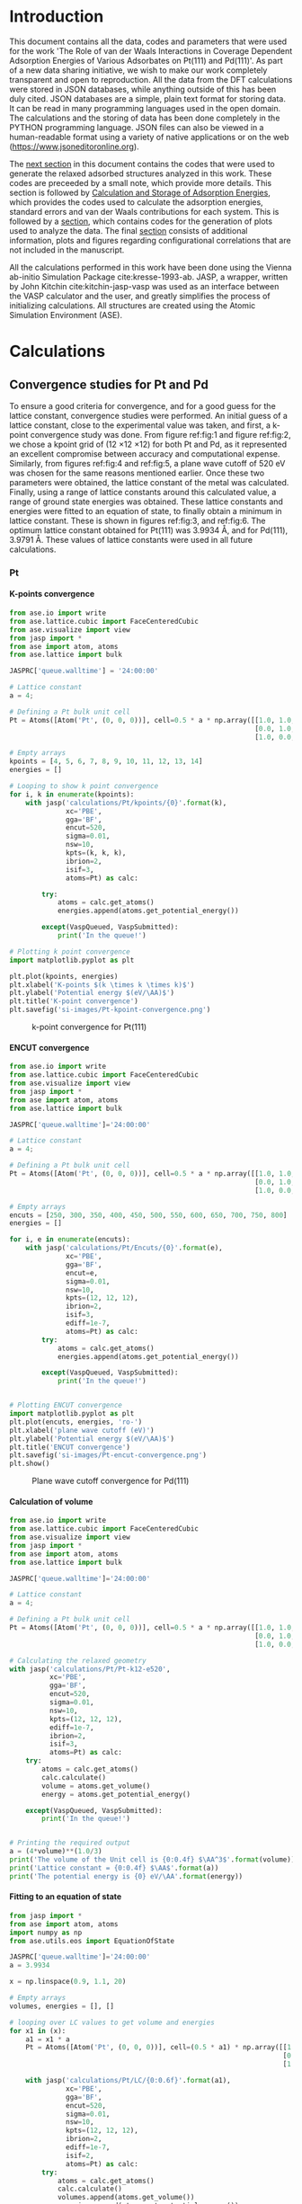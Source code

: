 #+LATEX_CLASS: elsarticle
#+LATEX_CLASS_OPTIONS: [number, sort&compress, review, 12pt]

#+OPTIONS:   H:4 num:t \n:nil @:t ::t |:t ^:t -:t f:t *:t <:t
#+OPTIONS:   TeX:t LaTeX:t skip:nil d:nil todo:nil pri:nil tags:not-in-toc
#+OPTIONS: author:nil toc:nil title:nil

#+latex_header: \usepackage[utf8]{inputenc}
#+latex_header: \usepackage{fixltx2e}
#+latex_header: \usepackage{url}
#+latex_header: \usepackage{mhchem}
#+latex_header: \usepackage{graphicx}
#+latex_header: \usepackage{color}
#+latex_header: \usepackage{amsmath}
#+latex_header: \usepackage{textcomp}
#+latex_header: \usepackage{wasysym}
#+latex_header: \usepackage{latexsym}
#+latex_header: \usepackage{amssymb}
#+latex_header: \usepackage{minted}
#+latex_header: \usepackage[linktocpage, pdfstartview=FitH, colorlinks, linkcolor=blue, anchorcolor=blue, citecolor=blue, filecolor=blue, menucolor=blue, urlcolor=blue]{hyperref}
#+latex_header: \usepackage{attachfile}
#+EXPORT_EXCLUDE_TAGS: noexport
#+DRAWERS: NOTES

\begin{frontmatter}
\title{ The Role of van der Waals Interactions in Coverage Dependent Adsorption Energies of Various Adsorbates on Pt(111) and Pd(111)}

\author[cmu]{Hari Thirumalai}
\author[cmu]{John R. Kitchin\corref{cor}}
\ead{jkitchin@andrew.cmu.edu}

\address[cmu]{Department of Chemical Engineering, Carnegie Mellon University, Pittsburgh, PA 15213}
\cortext[cor]{Corresponding author}

\end{frontmatter}

\tableofcontents

* Introduction
  :PROPERTIES:
  :ID:       1C062C55-ED01-4365-AE7B-E8EA08A716EC
  :END:
This document contains all the data, codes and parameters that were used for the work 'The Role of van der Waals Interactions in Coverage Dependent Adsorption Energies of Various Adsorbates on Pt(111) and Pd(111)'. As part of a new data sharing initiative, we wish to make our work completely transparent and open to reproduction. All the data from the DFT calculations were stored in JSON databases, while anything outside of this has been duly cited. JSON databases are a simple, plain text format for storing data. It can be read in many programming languages used in the open domain. The calculations and the storing of data has been done completely in the PYTHON programming language. JSON files can also be viewed in a human-readable format using a variety of native applications or on the web (https://www.jsoneditoronline.org).

The [[id:24945063-A317-4B1E-8486-5ED2EFFA7D6F][next section]] in this document contains the codes that were used to generate the relaxed adsorbed structures analyzed in this work. These codes are preceeded by a small note, which provide more details. This section is followed by [[id:0FDE831B-821B-4E81-BCA8-7DB77109B2ED][Calculation and Storage of Adsorption Energies]], which provides the codes used to calculate the adsorption energies, standard errors and van der Waals contributions for each system. This is followed by a [[id:9B82010E-64BF-440A-89B5-3F25E8ACE078][section]], which contains codes for the generation of plots used to analyze the data. The final [[id:ED60A5B7-F082-4FEF-B37E-0BA49982EAFB][section]] consists of additional information, plots and figures regarding configurational correlations that are not included in the manuscript.

All the calculations performed in this work have been done using the Vienna ab-initio Simulation Package cite:kresse-1993-ab. JASP, a wrapper, written by John Kitchin cite:kitchin-jasp-vasp was used as an interface between the VASP calculator and the user, and greatly simplifies the process of initializing calculations. All structures are created using the Atomic Simulation Environment (ASE).

* Calculations
  :PROPERTIES:
  :ID:       24945063-A317-4B1E-8486-5ED2EFFA7D6F
  :END:
** Convergence studies for Pt and Pd
To ensure a good criteria for convergence, and for a good guess for the lattice constant, convergence studies were performed. An initial guess of a lattice constant, close to the experimental value was taken, and first, a k-point convergence study was done. From figure ref:fig:1 and figure ref:fig:2, we chose a kpoint grid of (12 \times 12 \times 12) for both Pt and Pd, as it represented an excellent compromise between accuracy and computational expense. Similarly, from figures ref:fig:4 and ref:fig:5, a plane wave cutoff of 520 eV was chosen for the same reasons mentioned earlier. Once these two parameters were obtained, the lattice constant of the metal was calculated. Finally, using a range of lattice constants around this calculated value, a range of ground state energies was obtained. These lattice constants and energies were fitted to an equation of state, to finally obtain a minimum in lattice constant. These is shown in figures ref:fig:3, and ref:fig:6. The optimum lattice constant obtained for Pt(111) was 3.9934 \AA, and for Pd(111), 3.9791 \AA. These values of lattice constants were used in all future calculations.
*** Pt
**** K-points convergence
#+BEGIN_SRC python
from ase.io import write
from ase.lattice.cubic import FaceCenteredCubic
from ase.visualize import view
from jasp import *
from ase import atom, atoms
from ase.lattice import bulk

JASPRC['queue.walltime'] = '24:00:00'

# Lattice constant
a = 4;

# Defining a Pt bulk unit cell
Pt = Atoms([Atom('Pt', (0, 0, 0))], cell=0.5 * a * np.array([[1.0, 1.0, 0.0],
                                                             [0.0, 1.0, 1.0],
                                                             [1.0, 0.0, 1.0]]))

# Empty arrays
kpoints = [4, 5, 6, 7, 8, 9, 10, 11, 12, 13, 14]
energies = []

# Looping to show k point convergence
for i, k in enumerate(kpoints):
    with jasp('calculations/Pt/kpoints/{0}'.format(k),
              xc='PBE',
              gga='BF',
              encut=520,
              sigma=0.01,
              nsw=10,
              kpts=(k, k, k),
              ibrion=2,
              isif=3,
              atoms=Pt) as calc:

        try:
            atoms = calc.get_atoms()
            energies.append(atoms.get_potential_energy())

        except(VaspQueued, VaspSubmitted):
            print('In the queue!')

# Plotting k point convergence
import matplotlib.pyplot as plt

plt.plot(kpoints, energies)
plt.xlabel('K-points $(k \times k \times k)$')
plt.ylabel('Potential energy $(eV/\AA)$')
plt.title('K-point convergence')
plt.savefig('si-images/Pt-kpoint-convergence.png')

#+END_SRC

#+RESULTS:
#+ATTR_LATEX: :placement [H]
#+ATTR_LATEX: :width 10cm
#+ATTR_ORG: :width 300
#+caption: k-point convergence for Pt(111)
#+label: fig:1
[[./si-images/Pt-kpoint-convergence.png]]

**** ENCUT convergence
#+BEGIN_SRC python
from ase.io import write
from ase.lattice.cubic import FaceCenteredCubic
from ase.visualize import view
from jasp import *
from ase import atom, atoms
from ase.lattice import bulk

JASPRC['queue.walltime']='24:00:00'

# Lattice constant
a = 4;

# Defining a Pt bulk unit cell
Pt = Atoms([Atom('Pt', (0, 0, 0))], cell=0.5 * a * np.array([[1.0, 1.0, 0.0],
                                                             [0.0, 1.0, 1.0],
                                                             [1.0, 0.0, 1.0]]))

# Empty arrays
encuts = [250, 300, 350, 400, 450, 500, 550, 600, 650, 700, 750, 800]
energies = []

for i, e in enumerate(encuts):
    with jasp('calculations/Pt/Encuts/{0}'.format(e),
              xc='PBE',
              gga='BF',
              encut=e,
              sigma=0.01,
              nsw=10,
              kpts=(12, 12, 12),
              ibrion=2,
              isif=3,
              ediff=1e-7,
              atoms=Pt) as calc:
        try:
            atoms = calc.get_atoms()
            energies.append(atoms.get_potential_energy())

        except(VaspQueued, VaspSubmitted):
            print('In the queue!')


# Plotting ENCUT convergence
import matplotlib.pyplot as plt
plt.plot(encuts, energies, 'ro-')
plt.xlabel('plane wave cutoff (eV)')
plt.ylabel('Potential energy $(eV/\AA)$')
plt.title('ENCUT convergence')
plt.savefig('si-images/Pt-encut-convergence.png')
plt.show()

#+END_SRC

#+RESULTS:
#+ATTR_LATEX: :placement [H]
#+ATTR_LATEX: :width 10cm
#+ATTR_ORG: :width 300
#+caption: Plane wave cutoff convergence for Pd(111)
#+label: fig:2
[[./si-images/Pt-encut-convergence.png]]

**** Calculation of volume
#+BEGIN_SRC python
from ase.io import write
from ase.lattice.cubic import FaceCenteredCubic
from ase.visualize import view
from jasp import *
from ase import atom, atoms
from ase.lattice import bulk

JASPRC['queue.walltime']='24:00:00'

# Lattice constant
a = 4;

# Defining a Pt bulk unit cell
Pt = Atoms([Atom('Pt', (0, 0, 0))], cell=0.5 * a * np.array([[1.0, 1.0, 0.0],
                                                             [0.0, 1.0, 1.0],
                                                             [1.0, 0.0, 1.0]]))

# Calculating the relaxed geometry
with jasp('calculations/Pt/Pt-k12-e520',
          xc='PBE',
          gga='BF',
          encut=520,
          sigma=0.01,
          nsw=10,
          kpts=(12, 12, 12),
          ediff=1e-7,
          ibrion=2,
          isif=3,
          atoms=Pt) as calc:
    try:
        atoms = calc.get_atoms()
        calc.calculate()
        volume = atoms.get_volume()
        energy = atoms.get_potential_energy()

    except(VaspQueued, VaspSubmitted):
        print('In the queue!')


# Printing the required output
a = (4*volume)**(1.0/3)
print('The volume of the Unit cell is {0:0.4f} $\AA^3$'.format(volume))
print('Lattice constant = {0:0.4f} $\AA$'.format(a))
print('The potential energy is {0} eV/\AA'.format(energy))

#+END_SRC

#+RESULTS:
: The volume of the Unit cell is 15.9099 $\AA^3$
: Lattice constant = 3.9925 $\AA$
: The potential energy is -3.12548955 eV/\AA

**** Fitting to an equation of state
#+BEGIN_SRC python
from jasp import *
from ase import atom, atoms
import numpy as np
from ase.utils.eos import EquationOfState

JASPRC['queue.walltime']='24:00:00'
a = 3.9934

x = np.linspace(0.9, 1.1, 20)

# Empty arrays
volumes, energies = [], []

# looping over LC values to get volume and energies
for x1 in (x):
    a1 = x1 * a
    Pt = Atoms([Atom('Pt', (0, 0, 0))], cell=(0.5 * a1) * np.array([[1.0, 1.0, 0.0],
                                                                    [0.0, 1.0, 1.0],
                                                                    [1.0, 0.0, 1.0]]))

    with jasp('calculations/Pt/LC/{0:0.6f}'.format(a1),
              xc='PBE',
              gga='BF',
              encut=520,
              sigma=0.01,
              nsw=10,
              kpts=(12, 12, 12),
              ibrion=2,
              ediff=1e-7,
              isif=2,
              atoms=Pt) as calc:
        try:
            atoms = calc.get_atoms()
            calc.calculate()
            volumes.append(atoms.get_volume())
            energies.append(atoms.get_potential_energy())

        except(VaspQueued, VaspSubmitted):
            print('In the queue!')

# Fitting to the equation of state module
eos = EquationOfState(volumes, energies)
v0, e0, B = eos.fit()
a = (4 * v0)**(1.0/3)

print('Volume of lowest energy unit cell = {0:0.4f} $\AA^3$'.format(v0))
print('Corresponding lattice constant = {0:0.4f} \AA'.format(a))

eos.plot('si-images/Pt-eos.png')

#+END_SRC

#+RESULTS:
: Volume of lowest energy unit cell = 15.9177 $\AA^3$
: Corresponding lattice constant = 3.9931 \AA

#+ATTR_LATEX: :placement [H]
#+ATTR_LATEX: :width 10cm
#+ATTR_ORG: :width 300
#+caption: Fitting energy and volume data to an equation of state for Pt(111)
#+label: fig:3
[[./si-images/Pt-eos.png]]

*** Pd
**** K-points convergence
#+BEGIN_SRC python
from ase.io import write
from ase.lattice.cubic import FaceCenteredCubic
from ase.visualize import view
from jasp import *
from ase import atom, atoms
from ase.lattice import bulk

JASPRC['queue.walltime'] = '24:00:00'

# Lattice constant
a = 3.9;

# Defining a Pd bulk unit cell
Pd = Atoms([Atom('Pd', (0, 0, 0))],
           cell=0.5 * a * np.array([[1.0, 1.0, 0.0],
                                    [0.0, 1.0, 1.0],
                                    [1.0, 0.0, 1.0]]))

# Empty arrays
kpoints = [4, 5, 6, 7, 8, 9, 10, 11, 12, 13, 14]
energies = []

# Looping to show k point convergence
for i, k in enumerate(kpoints):
    with jasp('calculations/Pd/kpoints/{0}'.format(k),
              xc='PBE',
              gga='BF',
              encut=520,
              sigma=0.01,
              nsw=10,
              ediff=1e-7,
              kpts=(k, k, k),
              ibrion=2,
              isif=3,
              atoms=Pd) as calc:

        try:
            atoms = calc.get_atoms()
            energies.append(atoms.get_potential_energy())

        except(VaspQueued, VaspSubmitted):
            print('In the queue!')


# Plotting k point convergence
import matplotlib.pyplot as plt

plt.plot(kpoints, energies, 'ro-')
plt.xlabel('K-points $(k \times k \times k)$')
plt.ylabel('Potential energy $(eV/\AA)$')
plt.title('K-point convergence')
plt.savefig('si-images/Pd-kpoint-convergence.png')
#+END_SRC

#+RESULTS:
#+ATTR_LATEX: :placement [H]
#+ATTR_LATEX: :width 10cm
#+ATTR_ORG: :width 300
#+caption: k-point convergence for Pd(111)
#+label: fig:4
[[./si-images/Pd-kpoint-convergence.png]]

**** ENCUT convergence
#+BEGIN_SRC python
from ase.io import write
from ase.lattice.cubic import FaceCenteredCubic
from ase.visualize import view
from jasp import *
from ase import atom, atoms
from ase.lattice import bulk

JASPRC['queue.walltime']='24:00:00'

# Lattice constant
a = 3.9;

# Defining a Pt bulk unit cell
Pd = Atoms([Atom('Pd', (0, 0, 0))],
           cell=0.5 * a * np.array([[1.0, 1.0, 0.0],
                                    [0.0, 1.0, 1.0],
                                    [1.0, 0.0, 1.0]]))

# Empty arrays
encuts = [250, 300, 350, 400, 450, 500, 550, 600, 650, 700, 750, 800]
energies = []

for i, e in enumerate(encuts):
    with jasp('calculations/Pd/Encuts/{0}'.format(e),
              xc='PBE',
              gga='BF',
              encut=e,
              sigma=0.01,
              ediff=1e-7,
              nsw=10,
              kpts=(12, 12, 12),
              ibrion=2,
              isif=3,
              atoms=Pd) as calc:
        try:
            atoms = calc.get_atoms()
            energies.append(atoms.get_potential_energy())

        except(VaspQueued, VaspSubmitted):
            print('In the queue!')


# Plotting ENCUT convergence
import matplotlib.pyplot as plt
plt.plot(encuts, energies, 'ro-')
plt.xlabel('Plane wave cutoff (eV)')
plt.ylabel('Potential energy $(eV/\AA)$')
plt.title('ENCUT convergence')
plt.savefig('/home-research/hthiruma/beef-coverage/si-images/Pd-encut-convergence.png')
#+END_SRC

#+RESULTS:
#+ATTR_LATEX: :placement [H]
#+ATTR_LATEX: :width 10cm
#+ATTR_ORG: :width 300
#+caption: Plane wave cutoff for convergence for Pd(111)
#+label: fig:5
[[./si-images/Pd-encut-convergence.png]]

**** Calculation of volume
#+BEGIN_SRC python
from ase.io import write
from ase.lattice.cubic import FaceCenteredCubic
from ase.visualize import view
from jasp import *
from ase import atom, atoms
from ase.lattice import bulk

JASPRC['queue.walltime']='24:00:00'

# Lattice constant
a = 3.9;

# Defining a Pt bulk unit cell
Pd = Atoms([Atom('Pd', (0, 0, 0))],
           cell=0.5 * a * np.array([[1.0, 1.0, 0.0],
                                    [0.0, 1.0, 1.0],
                                    [1.0, 0.0, 1.0]]))

# Calculating the relaxed geometry
with jasp('calculations/Pd/Pd-k12-e520',
          xc='PBE',
          gga='BF',
          encut=520,
          sigma=0.01,
          nsw=10,
          kpts=(12, 12, 12),
          ibrion=2,
          isif=3,
          atoms=Pd) as calc:
    try:
        atoms = calc.get_atoms()
        calc.calculate()
        volume = atoms.get_volume()
        energy = atoms.get_potential_energy()

    except(VaspQueued, VaspSubmitted):
        print('In the queue!')


# Printing the required output
a = (4*volume)**(1.0/3)
print('The volume of the Unit cell is {0:0.4f} $\AA^3$'.format(volume))
print('Lattice constant = {0:0.4f} $\AA$'.format(a))
print('The potential energy is {0} eV/\AA'.format(energy))
#+END_SRC

#+RESULTS:
: The volume of the Unit cell is 15.7621 $\AA^3$
: Lattice constant = 3.9801 $\AA$
: The potential energy is -1.95464612 eV/\AA

**** Fitting to an equation of state
#+BEGIN_SRC python
from jasp import *
from ase import atom, atoms
import numpy as np
from ase.utils.eos import EquationOfState

JASPRC['queue.walltime']='24:00:00'

# Lattice constant array
LC = np.linspace(0.9, 1.1, 20)

# Empty arrays
volumes, energies = [], []

# looping over LC values to get volume and energies
for i, a in enumerate(LC):
    Pd = Atoms([Atom('Pd', (0, 0, 0))],
               cell=0.5 * 3.9801 * a * np.array([[1.0, 1.0, 0.0],
                                                 [0.0, 1.0, 1.0],
                                                 [1.0, 0.0, 1.0]]))

    with jasp('calculations/Pd/LC/{0:0.4f}'.format(a),
              prec = 'Accurate',
              xc='PBE',
              gga='BF',
              encut=520,
              sigma=0.01,
              nsw=10,
              kpts=(12, 12, 12),
              ediff=1e-7,
              ibrion=2,
              isif=2,
              atoms=Pd) as calc:
        try:
            atoms = calc.get_atoms()
            calc.calculate()
            volumes.append(atoms.get_volume())
            energies.append(atoms.get_potential_energy())

        except(VaspQueued, VaspSubmitted):
            print('In the queue!')


# Fitting to the equation of state module
eos = EquationOfState(volumes, energies)
v0, e0, B = eos.fit()
a = (4 * v0)**(1.0/3)

eos.plot('si-images/Pd-eos.png')

print('Volume of lowest energy unit cell = {0:0.4f} $\AA^3$'.format(v0))
print('Corresponding lattice constant = {0:0.4f} \AA'.format(a))
#+END_SRC

#+RESULTS:
: Volume of lowest energy unit cell = 15.7413 $\AA^3$
: Corresponding lattice constant = 3.9783 \AA

#+ATTR_LATEX: :placement [H]
#+ATTR_LATEX: :width 10cm
#+ATTR_ORG: :width 300
#+caption: Fitting energy and volume data to an equation of state for Pd(111)
#+label: fig:6
[[./si-images/Pd-eos.png]]

** Calculation of Potential Energies
*** Gas Phase Energies of Adsorbates
The adsorbates considered in this work were Oxygen, Sulfur, Carbon, Nitrogen, Fluorine, Chlorine and Bromine. We have calculated the gas phase energies for this work, as they have previously shown applicability in scaling and configurational relations. The adsorbate atoms were placed at coordinates of (2 \AA, 3 \AA, 4 \AA) in a box of dimensions 5 \AA \times 6 \AA \times 7 \AA. They were relaxed using the same parameters calculated and assumed earlier, i.e a plane wave cutoff of 520 eV and a Gaussian smearing factor (sigma) of 0.01. The ground state energies were stored in a file atoms-data.json.

#+BEGIN_SRC python
from jasp import *
from ase import Atom, Atoms
from ase.visualize import view
from ase.dft.bee import BEEFEnsemble
from modules import getvdw
import json

# Initializing an empty dictionary
data = {}

# Gas phase adsorbates
molecules = ['C', 'N', 'O', 'F', 'S', 'Cl', 'Br']

for i, molecule in enumerate(molecules):

    # Atom is in a unit cell of dimensions 5 x 6 x 7 \AA
    data['{0}'.format(molecule)] = {}
    adsorbate = Atoms([Atom(molecule, [2, 3, 4], magmom = 2)],
                       cell = (5, 6, 7))

    # Initializing the VASP Calculator and running the calculation
    with jasp('calculations/molecules/{0}'.format(molecule),
              xc='PBE',
              gga='BF',
              sigma=0.01,
              ibrion=2,
              encut=520,
              ispin=2,
              nsw=20,
              atoms=adsorbate) as calc:

        try:
            # Get the ground state energy and ensemble energies
            atoms = calc.get_atoms()
            energy = atoms.get_potential_energy()
            ensemble = BEEFEnsemble(atoms).get_ensemble_energies()
            data['{0}'.format(molecule)]['energy'] = [energy, list(ensemble)]

        except(VaspQueued, VaspSubmitted):
            print('In the queue!')

    vdw = getvdw('calculations/molecules/{0}'.format(molecule))
    data['{0}'.format(molecule)]['vdw'] = vdw

# Store data in file atoms-data.json
with open('data/atoms-data.json', 'w') as f:
    json.dump(data, f)
#+END_SRC

*** Relaxation of Clean Slabs
A 2 \times 2 surface unit cell, with 4 layers was chosen for this work. These slabs were surrounded by 10 \AA of vacuum along the z-direction. The bottom two layers were constrained to remain fixed during the calculation process. The convergence parameters used here were the results of the convergence studies performed earlier, i.e a plane wave cutoff of 520 eV and k point grid of (12 \times 12 \times 12) for a single bulk metal atom were used. After the relaxation process, the ground state energies, and the error ensemble generated by the BEEF-vdW functional are stored in the file clean-energies.json.

#+BEGIN_SRC python
from jasp import *
from ase.lattice.surface import fcc111
from ase.constraints import FixAtoms
from ase.visualize import view
from ase.dft.bee import BEEFEnsemble
from modules import getvdw

JASPRC['queue.mem']='4GB'
JASPRC['queue.walltime']='24:00:00'

# Metals, lattice constants and k-point grids
metals = ['Pt', 'Pd']
lc = [3.9931, 3.9783]

data = {}

for i, metal in enumerate(metals):

    data[metal] = {}

    # Initialize metal atoms object and constrain the 2 lower layers
    slab = fcc111(metal, a = lc[i], size=(2, 2, 4), vacuum=6.0)
    constraint = FixAtoms(mask=[atom.tag > 2 for atom in slab])
    slab.set_constraint(constraint)

    # Initialize and run the calculator
    with jasp('calculations/clean/{0}'.format(metal),
              xc='PBE',
              gga='BF',
              encut=520,
              kpts=(6, 6, 1),
              sigma=0.1,
              ediffg=-5e-2,
              isif=2,
              ibrion=2,
              nsw=50,
              atoms=slab) as calc:

        try:
            # Parse out the ground state energy and error ensembles
            atoms = calc.get_atoms()
            energy = atoms.get_potential_energy()
            ensemble = BEEFEnsemble(atoms).get_ensemble_energies()
            data[metal]['energy'] = [energy, list(ensemble)]

        except(VaspQueued, VaspSubmitted):
            print('In the queue!')

    # Get van der Waals contribution
    vdw = getvdw('calculations/clean/{0}'.format(metal))
    data[metal] = [energy, list(ensemble), vdw]

# Store data
with open('data/clean-energies.json', 'w') as f:
    json.dump(data, f)
#+END_SRC

*** Relaxation of Adsorbed slabs
A 2 \times 2 surface unit cell, with 4 layers was chosen for this work. These slabs were surrounded by 10 \AA of vacuum along the z-direction. The bottom two layers were constrained to remain fixed during the calculation process. Adsorbates were added on the fcc and the atop sites. An additional constraint was added for the adsorbate on the ontop site, such that they can move only in the z-direction. Upon relaxation, the energies and the error ensembles were stored in the file pot-energies.json.

#+BEGIN_SRC python
from jasp import *
from ase.lattice.surface import fcc111, add_adsorbate
from ase.constraints import FixAtoms, FixScaled
from ase.visualize import view
import numpy as np
from ase.dft.bee import BEEFEnsemble
from modules import getvdw

# Calculation specifics
metals = ['Pt', 'Pd']
lc = [3.9931, 3.9783]
site = ['fcc', 'ontop']
adsorbate = ['O', 'S', 'C', 'N', 'F', 'Cl', 'Br']
coverage = [0.25, 0.5, 0.75, 1.0]
h = [1.2, 2.0]

# Initializing the calculation
for i, metal in enumerate(metals):
    for j, s in enumerate(site):
        for ads in adsorbate:
            for c in coverage:
                # Initialize the metal atoms object
                atoms = fcc111(metal, a=lc[i], size=(2, 2, 4), vacuum=6.0)

                # Add one adsorbate
                if c == 0.25:
                    add_adsorbate(atoms, ads, height=h[j], position=s)
                    nums = np.arange(16, len(atoms))

                # Add two adsorbates
                elif c == 0.5:
                    add_adsorbate(atoms, ads, height=h[j], position=s)
                    add_adsorbate(atoms, ads, height=h[j], position=s, offset=(1, 0))
                    nums = np.arange(16, len(atoms))

                # Add three adsorbates
                elif c == 0.75:
                    add_adsorbate(atoms, ads, height=h[j], position=s)
                    add_adsorbate(atoms, ads, height=h[j], position=s, offset=(1, 0))
                    add_adsorbate(atoms, ads, height=h[j], position=s, offset=(0, 1))
                    nums = np.arange(16, len(atoms))

                # Add four adsorbates
                elif c == 1.0:
                    add_adsorbate(atoms, ads, height=h[j], position=s)
                    add_adsorbate(atoms, ads, height=h[j], position=s, offset=(1, 0))
                    add_adsorbate(atoms, ads, height=h[j], position=s, offset=(0, 1))
                    add_adsorbate(atoms, ads, height=h[j], position=s, offset=(1, 1))
                    nums = np.arange(16, len(atoms))

                if s == 'fcc':
                    # Fix the lower 2 layers of the metal surface
                    constraint1 = FixAtoms(mask=[atom.tag > 2 for atom in atoms])
                    atoms.set_constraint(constraint1)

                else:
                    const = []
                    # Fix the lower 2 layers of the metal surface
                    # and the movement of the adsorbates in the X and Y directions
                    constraint1 = FixAtoms(mask=[atom.tag > 2 for atom in atoms])
                    const.append(constraint1)
                    for x in nums:
                        constraint2 = FixScaled(atoms.get_cell(), x, [True, True, False])
                        const.append(constraint2)

                    atoms.set_constraint(const)

                wd = 'calculations/adsorbed/m-{0}/s-{1}/a-{2}/c-{3}'.format(metal, s, ads, c)

                # Initialize the calculation
                with jasp(wd,
                          xc='PBE',
                          gga='BF',
                          kpts=(6, 6, 1),
                          encut=520,
                          sigma=0.1,
                          ediffg=-5e-2,
                          isif=2,
                          ibrion=2,
                          nsw=50,
                          atoms=atoms) as calc:

                    try:
                        atoms = calc.get_atoms()
                        e = atoms.get_potential_energy()
                        ens = BEEFEnsemble(atoms).get_ensemble_energies()

                    except(VaspQueued, VaspSubmitted, IOError):
                        print wd+' In the queue'

                # Get van der Waals contribution
                vdw = getvdw('calculations/adsorbed/m-{0}/s-{1}/a-{2}/c-{3}'.format(metal, s, ads, c))
                data1[metal][s][ads]['{0}'.format(c)] = [e, list(ens), vdw]

# Storing the data is file energies.json
with open('data/pot-energies.json', 'w') as f:
    json.dump(data1, f)
#+END_SRC

* Calculation and Storage of Adsorption Energies, Standard Errors and van der Waals Contributions
  :PROPERTIES:
  :ID:       0FDE831B-821B-4E81-BCA8-7DB77109B2ED
  :END:
The adsorption energies for each configuration was calculated using equation ref:eq:1,
\begin{equation}
\Delta E_{ads} (eV/ \AA) = \frac{1}{n}.(E_{adsorbed \: slab} - E_{clean \: slab} - n.E_{adsorbate}^{gas}) \label{eq:1}
\end{equation}
and the van der Waals interactions were calculated using an analogous equation ref:eq:2
\begin{equation}
\Delta E_{ads}^{nl-c} (eV/ \AA) = \frac{1}{n}.(E_{adsorbed \: slab}^{nl-c} - E_{clean \: slab}^{nl-c} - n.E_{adsorbate}^{gas,\: nl-c}) \label{eq:2}
\end{equation}

The adsorption energies, standard errors and the van der Waals interactions are calculated per atom of the adsorbing species and stored in the file adsorption-energies.json attachfile:data/adsorption-energies.json. A special function was required for obtained the van der Waals contribution from each calculation, and this can be found in the python module modules attachfile:modules.py. The databases required for the generation of these energies are clean-energies.json attachfile:data/clean-energies.json, atoms-data.json attachfile:data/atoms-data.json and pot-energies.json attachfile:data/pot-energies.json. All of these files may be found attached to the supporting information document.

#+BEGIN_SRC python
import json
import numpy as np

# Calculation specifics
metals = ['Pt', 'Pd']
site = ['fcc', 'ontop']
adsorbate = ['O', 'S', 'C', 'N', 'F', 'Cl', 'Br']
coverage = ['0.25', '0.5', '0.75', '1.0']

# Opening potential energy databases
with open('data/clean-energies.json') as f:
    clean = json.load(f)

with open('data/pot-energies.json') as f:
    pot = json.load(f)

with open('data/atoms-data.json') as f:
    atoms = json.load(f)

data1 = {}

# Initializing the calculation
for i, metal in enumerate(metals):
    clean_e, clean_ens, clean_vdw = clean[metal]
    clean_ens = np.array(clean_ens)
    data1[metal] = {}

    for j, s in enumerate(site):
        data1[metal][s]= {}
        for ads in adsorbate:
            atom_e = atoms[ads]['energy'][0]
            atom_ens = np.array(atoms[ads]['energy'][1])
            atom_vdw = atoms[ads]['vdw']

            data1[metal][s][ads]= {}
            for k, c in enumerate(coverage):
                if metal == 'Pd' and s == 'ontop' and ads == 'N' and c == '0.5':
                    x, y, z = 0, 0, 0
                elif metal == 'Pt' and s == 'fcc' and ads == 'Br' and c == '0.5':
                    x, y, z = 0, 0, 0

                else:
                    ads_e, ads_ens, ads_vdw = pot[metal][s][ads][c]
                    ads_ens = np.array(ads_ens)

                    x = (ads_e - clean_e - atom_e*(k+1))/(k+1)
                    y = ((ads_ens - clean_ens - atom_ens*(k+1))/(k+1)).std()
                    z = (ads_vdw - clean_vdw - atom_vdw*(k+1))/(k+1)

                    # Store adsorption energy, standard error and van der waals contribution
                    data1[metal][s][ads][c] = [x, y, z]

# Write json file
with open('data/adsorption-energies.json', 'w') as f:
    json.dump(data1, f)
#+END_SRC

#+RESULTS:

* Generation of Plots
  :PROPERTIES:
  :ID:       9B82010E-64BF-440A-89B5-3F25E8ACE078
  :END:
** Plotting Adsorption Energies and Errors
#+BEGIN_SRC python
import json
import matplotlib.pyplot as plt
import numpy as np
from scipy import stats
from matplotlib.ticker import MaxNLocator
import seaborn as sns

sns.set_style('ticks')
sns.set_context("paper")

# Opening adsorption energy database
with open('data/adsorption-energies.json') as f:
    ads = json.load(f)

# Calculation specifics
metals = ['Pt', 'Pd']
sites = ['fcc', 'ontop']
adsorbates = ['O', 'S', 'C', 'N', 'F', 'Cl', 'Br']
coverages = ['0.25', '0.5', '0.75', '1.0']
markers = ['o', 'v', '^', 's', 'D', 'h', 'p']
colors = ['r', 'g', 'b', 'k', 'y', 'm', 'c']

# Generate empty plots
f1, (ax1, ax2) = plt.subplots(2, sharex=True, figsize=(4, 6))
f2, (ax3, ax4) = plt.subplots(2, sharex=True, figsize=(4, 6))
Pt_plot = [ax1, ax2]
Pd_plot = [ax3, ax4]
plts = [Pt_plot, Pd_plot]

# Parsing out data from the database
for i, m in enumerate(metals):
    for j, s in enumerate(sites):
        plts[i][j].set_xticks([0.25, 0.5, 0.75, 1.0])
        for k, a in enumerate(adsorbates):
            energy = []
            errors = []
            cov = []
            for l, c in enumerate(coverages):

                if m == 'Pd' and s == 'ontop' and a == 'N' and c == '0.5':
                    pass
                elif m == 'Pt' and s == 'fcc' and a == 'Br' and c == '0.5':
                    pass
                else:
                    e, err = ads[m][s][a][c][0], ads[m][s][a][c][1]

                c = float(c)
                energy.append(e)
                errors.append(err)
                cov.append(c)

                # Plotting shaded areas
                plts[i][j].fill_between(np.linspace(c-0.15, c+0.15), e-err, e+err, facecolor=colors[k], alpha=0.3)
                plts[i][j].errorbar(c, e, yerr=err, marker=markers[k], color=colors[k])

            # Plotting data points and fits to the data points
            fit = np.polyfit(cov, energy, 1)
            fit_func = np.poly1d(fit)
            plts[i][j].plot(cov, fit_func(cov), linestyle='-', color=colors[k], linewidth=1.5)
            plts[i][j].plot(cov, energy, color=colors[k], marker=markers[k], linestyle='none')

        plts[i][j].set_xlim([0, 1.2])
        plts[i][j].set_xlabel('Coverage')
        plts[i][j].set_ylabel('$E_{ads}$ (eV)')
        plts[i][j].locator_params(axis='y', nbins=7)
        plts[i][j].set_xticklabels([r'$\mathdefault{\frac{1}{4}}$',
                                    r'$\mathdefault{\frac{1}{2}}$',
                                    r'$\mathdefault{\frac{3}{4}}$',
                                    '1'])

# Generate plot text
ax1.text(0.025, -0.6, r'(a) Pt(111) fcc'.format(m), fontsize=10)
ax3.text(0.025, -0.6, r'(a) Pd(111) fcc'.format(m), fontsize=10)
ax2.text(0.025, -0.4, r'(b) Pt(111) ontop'.format(m), fontsize=10)
ax4.text(0.025, -0.4, r'(b) Pd(111) ontop'.format(m), fontsize=10)

ax1.axes.get_xaxis().set_visible(False)
ax3.axes.get_xaxis().set_visible(False)
f1.tight_layout()
f2.tight_layout()

# Save plots
for ext in ['.eps', '.png', '.pdf']:
    f1.savefig('images/Pt-errors' + ext, dpi=300)
    f2.savefig('images/Pd-errors' + ext, dpi=300)

plt.show()
#+END_SRC

#+RESULTS:

** van der Waals Contribution Plots
#+BEGIN_SRC python
import json
import matplotlib.pyplot as plt
import numpy as np
import seaborn as sns

sns.set_style('ticks')
sns.set_context("paper")

# Open required databases
with open('data/adsorption-energies.json') as f:
    ads = json.load(f)

# Calculation specifics
metals = ['Pt', 'Pd']
sites = ['fcc', 'ontop']
adsorbates = ['O', 'S', 'C', 'N', 'F', 'Cl', 'Br']
coverages = ['0.25', '0.5', '0.75', '1.0']
colors = ['r', 'g', 'b', 'm', 'y', 'k', 'c']
markers = ['o', 'v', '^', 's', 'D', 'h', 'p']
xfit = np.linspace(0.25, 1.0, 100)

# Generate empty plots
f1, (ax1, ax2) = plt.subplots(2, sharex=True, figsize=(4, 6))
f2, (ax3, ax4) = plt.subplots(2, sharex=True, figsize=(4, 6))
Pt_plot = [ax1, ax2]
Pd_plot = [ax3, ax4]
plts = [Pt_plot, Pd_plot]

# Parsing out van der Waals contributions
for i, m in enumerate(metals):
    for j, s in enumerate(sites):
        plts[i][j].set_xticks([0.25, 0.5, 0.75, 1.0])
        for k, a in enumerate(adsorbates):
            vdw = []
            cov = []
            for l, c in enumerate(coverages):

                if m == 'Pd' and s == 'ontop' and a == 'N' and c == '0.5':
                    pass
                elif m == 'Pt' and s == 'fcc' and a == 'Br' and c == '0.5':
                    pass
                else:
                    e_vdw = ads[m][s][a][c][2]
                    vdw.append(e_vdw)
                    cov.append(float(c))

            # Plotting van der Waals energies
            plts[i][j].plot(cov, vdw, marker=markers[k], color=colors[k], linestyle='dotted')
            plts[i][j].set_xlim([0.2, 1.05])

        plts[i][j].set_xlabel('Coverage')
        plts[i][j].set_ylabel('$E_{vdW}$ (eV)')
        plts[i][j].locator_params(axis='y', nbins=7)
        plts[i][j].set_xticklabels([r'$\mathdefault{\frac{1}{4}}$',
                                    r'$\mathdefault{\frac{1}{2}}$',
                                    r'$\mathdefault{\frac{3}{4}}$',
                                    '1'])
ax1.set_ylim([-1.3, 0.2])
ax3.set_ylim([-1.3, 0.2])
ax2.set_ylim([-1.3, 0.4])
ax4.set_ylim([-1.3, 0.4])

# Generate plot text
ax1.text(0.225, 0.1, r'(a) Pt(111) fcc'.format(m), fontsize=10)
ax3.text(0.225, 0.1, r'(a) Pd(111) fcc'.format(m), fontsize=10)
ax2.text(0.225, 0.27, r'(b) Pt(111) ontop'.format(m), fontsize=10)
ax4.text(0.225, 0.27, r'(b) Pd(111) ontop'.format(m), fontsize=10)

ax1.axes.get_xaxis().set_visible(False)
ax3.axes.get_xaxis().set_visible(False)
f1.tight_layout()
f2.tight_layout()

# Saving plots
for ext in ['.eps', '.png', '.pdf']:
    f1.savefig('images/Pt-vdws' + ext, dpi=300)
    f2.savefig('images/Pd-vdws' + ext, dpi=300)

plt.show()
#+END_SRC

#+RESULTS:

** Parity Plot
#+BEGIN_SRC python
import json
import matplotlib.pyplot as plt
import numpy as np
#from modules import check
import matplotlib.cm as cm
#import seaborn as sns

#sns.set_style('ticks')
#sns.set_context("paper")

# Opening database of adsorption energies provided by Xu et al
with open('data/zz-energies.json') as f:
    data1 = json.load(f)

# Opening the database of adsorption energies generated in this work
with open('data/adsorption-energies.json') as f:
    ads = json.load(f)

# Calculation specifics
metals = ['Pt', 'Pd']
adsorbates = ['O', 'S', 'C', 'N', 'F', 'Cl', 'Br']
coverages = ['0.25', '0.5', '0.75', '1.0']
markers = ['s',  'o', '^', 'D']
sites = ['fcc', 'ontop']
colors = ['red', 'green', 'blue', 'yellow']

fig, ax = plt.subplots(figsize=(3, 4))

for i, m in enumerate(metals):
    for l, s in enumerate(sites):
        for j, a in enumerate(adsorbates):
            for k, c in enumerate(coverages):

                if m == 'Pd' and s == 'ontop' and a == 'N' and c == '0.5':
                    pass
                elif m == 'Pt' and s == 'fcc' and a == 'Br' and c == '0.5':
                    pass
                else:

                    e1 = data1[m][a][s][c]
                    e2 = ads[m][s][a][c][0]
                    ax.scatter(e2, e1, s=10, zorder=10,
                               linewidth=0.1, color=colors[l], marker=markers[l])

lims = [np.min([ax.get_xlim(), ax.get_ylim()]),
        np.max([ax.get_xlim(), ax.get_ylim()])]

ax.plot(lims, lims, 'k-', alpha=0.75, zorder=0)
ax.set_xlim(lims)
ax.set_ylim(lims)

ax.set_xlabel('$E_{ads}^{BEEF}$ (eV)')
ax.set_ylabel('$E_{ads}^{PBE}$ (eV)')
ax.locator_params(axis='x', nbins=6)
ax.locator_params(axis='y', nbins=6)
plt.tight_layout()

# Save plots
for ext in ['.eps', '.png', '.pdf']:
    plt.savefig('images/parity-plot' + ext, dpi=300)

plt.show()
#+END_SRC

#+RESULTS:

** fcc vs ontop Configurational Correlation Plots
#+BEGIN_SRC python
import json
import matplotlib.pyplot as plt
import numpy as np
from scipy import stats
import seaborn as sns

sns.set_style('ticks')
sns.set_context("paper")

# Calculation specifics
metals = ['Pt', 'Pd']
sites = ['fcc', 'ontop']
adsorbates = ['O', 'S', 'C', 'N', 'F', 'Cl', 'Br']
coverages = ['0.25', '0.5', '0.75', '1.0']
colors = ['r', 'g', 'b', 'k', 'y', 'm', 'c']

fig = plt.figure(figsize=(4, 6))
ax1 = fig.add_subplot(211)
ax2 = fig.add_subplot(212)

# Open required databases
with open('data/adsorption-energies.json') as f:
    ads = json.load(f)

# Initializing empty arrays for r squared, standard deviation
# slope and coverage
rsq = []
std = []
cov = []
slp = []

# Parsing out adsorption energies
for j, c in enumerate(coverages):
    e_fcc = []
    err_fcc = []
    e_ontop = []
    err_ontop = []

    for i, m in enumerate(metals):
        for k, a in enumerate(adsorbates):
            for l, s in enumerate(sites):
                if m == 'Pd' and s == 'ontop' and a == 'N' and c == '0.5':
                    pass
                elif m == 'Pt' and s == 'fcc' and a == 'Br' and c == '0.5':
                    pass

                else:
                    e, err = ads[m][s][a][c][0], ads[m][s][a][c][1]

                if s == 'fcc':
                    e_fcc.append(e)
                    err_fcc.append(err)

                else:
                    e_ontop.append(e)
                    err_ontop.append(err)

    # Plotting the adsorption energy
    ax1.errorbar(e_fcc, e_ontop, xerr=err_fcc, yerr=err_ontop, marker='o', color=colors[j], linestyle='None')
    fit = np.polyfit(e_fcc, e_ontop, 1)
    fit_func = np.poly1d(fit)
    ax1.plot(e_fcc, fit_func(e_fcc), linestyle='-', color=colors[j], linewidth=2.0)
    slope, intercept, r_value, p_value, std_err = stats.linregress(e_fcc, e_ontop)

    # Store fitting statistics
    rsq.append(r_value**2)
    std.append(std_err)
    cov.append(float(c))
    slp.append(slope)

    ax1.set_xlabel('$E_{ads}^{fcc}$ (eV)')
    ax1.set_ylabel('$E_{ads}^{ontop}$ (eV)')
    ax1.locator_params(axis='x', nbins=5)
    ax1.locator_params(axis='y', nbins=6)

ax2.set_xticks([0.25, 0.5, 0.75, 1.0])
ax2.errorbar(cov, slp, yerr=std, marker='o', linestyle='--')
ax2.set_xlim([0.2, 1.05])
ax2.set_xlabel('Coverage')
ax2.set_ylabel('Slope')
ax2.set_xticklabels([r'$\mathdefault{\frac{1}{4}}$',
                      r'$\mathdefault{\frac{1}{2}}$',
                      r'$\mathdefault{\frac{3}{4}}$',
                      '1'])
# Save plot
plt.tight_layout()
for ext in ['.eps', '.png', '.pdf']:
    plt.savefig('si-images/fcc-ontop' + ext, dpi=300)

plt.show()
#+END_SRC

#+RESULTS:

** Graphical Abstract
#+BEGIN_SRC python
import json
import matplotlib as mpl
import matplotlib.pyplot as plt
import numpy as np
from scipy import stats
from matplotlib.ticker import MaxNLocator
import seaborn as sns

sns.set_style('ticks')
sns.set_context("paper")

# Opening adsorption energy database
with open('data/adsorption-energies.json') as f:
    ads = json.load(f)

# Calculation specifics
coverages = ['0.25', '0.5', '0.75', '1.0']

fig = plt.figure(figsize=(13/2.54, 5/2.54))
ax = fig.add_subplot(111)    # The big subplot
ax1 = fig.add_subplot(221)
ax2 = fig.add_subplot(222)

# Turn off axis lines and ticks of the big subplot
ax.spines['top'].set_color('none')
ax.spines['bottom'].set_color('none')
ax.spines['left'].set_color('none')
ax.spines['right'].set_color('none')
ax.tick_params(labelcolor='w', top='off', bottom='off',
               left='off', right='off')

# Set common labels
ax1.set_xlabel('Coverage', fontsize=12)
ax2.set_xlabel('Coverage', fontsize=12)

ax.tick_params(axis='x', which='major')
ax.tick_params(axis='x', which='minor')
ax.tick_params(axis='x', which='minor')

# Plot adsorption energy as a function of coverage for O on Pt(111)
# at a coverage of 0.5 ML at the hollow site
ax1.set_xticks([0.25, 0.5, 0.75, 1.0])

cov, energies, errors, vdws = [], [], [], []
for c in coverages:
    e, err, vdw = ads['Pt']['fcc']['O'][c]
    energies.append(e)
    errors.append(err)
    vdws.append(vdw)
    c = float(c)
    cov.append(c)

    ax1.fill_between(np.linspace(c - 0.15, c + 0.15),
                     e-err, e+err, facecolor='red', alpha=0.2)
    ax1.errorbar(c, e, yerr=err, marker='o', color='red')

# Plotting data points and fits to the data points
fit = np.polyfit(cov, energies, 1)
fit_func = np.poly1d(fit)
ax1.plot(cov, fit_func(cov), linestyle='-', color='red', linewidth=1.5)
ax1.plot(cov, energies, color='red', marker='o', linestyle='none')
ax1.set_ylabel('$E_{ads}$ (eV)', fontsize=12)

# Plot vdW contributions as a function of coverage for O on Pt(111)
# at a coverage of 0.5 ML at the hollow site
ax2.set_xticks([0.25, 0.5, 0.75, 1.0])
ax2.plot(cov, vdws, marker='s', color='green', linestyle=':')
ax2.set_ylabel('$E_{vdW}$ (eV)', fontsize=12)

for ax in [ax1, ax2]:
    ax.locator_params(axis='y', nbins=5)
    ax.set_xlim([0, 1.25])

ax2.set_ylim([-0.65, -0.5])

for ax in [ax1, ax2]:
    ax.set_xticklabels([r'$\mathdefault{\frac{1}{4}}$',
                        r'$\mathdefault{\frac{1}{2}}$',
                        r'$\mathdefault{\frac{3}{4}}$',
                        '1'])

ax1.set_position([0.16, 0.26, 0.3, 0.65])
ax2.set_position([0.62, 0.26, 0.3, 0.65])

for ext in ['.eps', '.png', '.pdf']:
    plt.savefig('images/graphical-abstract' + ext, dpi=300)

# [[./images/graphical-abstract.png]]
#+END_SRC

#+RESULTS:

* Configurational correlations with coverage and sites
  :PROPERTIES:
  :ID:       ED60A5B7-F082-4FEF-B37E-0BA49982EAFB
  :END:
The existence of configuration correlations between adsorption of species at the fcc hollow sites and at the atop sites was investigated. We find that inclusion of vdW interactions does show the existence of these correlations. The slope of the fits to the data points at different coverages of 0.25 ML, 0.5 ML, 0.75 ML and 1.0 ML show a gradual but similar change in slope. This is seen in figure ref:fig:5.
#+ATTR_LATEX: :placement [H]
#+ATTR_LATEX: :width 10cm
#+ATTR_ORG: :width 300
#+caption: Configurational correlations between hollow sites and ontop sites. Existence of correlations were studied based on specific coverage. Here 0.25 ML is in red, 0.5 ML is in green, 0.75 ML is in blue and 1.0 ML is black in color.
#+label: fig:5
[[./si-images/fcc-ontop.png]]

* References
bibliography:references.bib
bibliographystyle:elsarticle-num

#+BEGIN_SRC python
from pylab import *

# create some data to use for the plot
dt = 0.001
t = arange(0.0, 10.0, dt)
r = exp(-t[:1000]/0.05)               # impulse response
x = randn(len(t))
s = convolve(x,r)[:len(x)]*dt  # colored noise

# the main axes is subplot(111) by default
plot(t, s)
axis([0, 1, 1.1*amin(s), 2*amax(s) ])
xlabel('time (s)')
ylabel('current (nA)')
title('Gaussian colored noise')

# this is an inset axes over the main axes
a = axes([.65, .6, .2, .2], axisbg='None')
n, bins, patches = hist(s, 400, normed=1)
title('Probability')
setp(a, xticks=[], yticks=[])

# this is another inset axes over the main axes
a = axes([0.2, 0.6, .2, .2], axisbg='y')
plot(t[:len(r)], r)
title('Impulse response')
setp(a, xlim=(0,.2), xticks=[], yticks=[])


show()
#+END_SRC

#+RESULTS:
